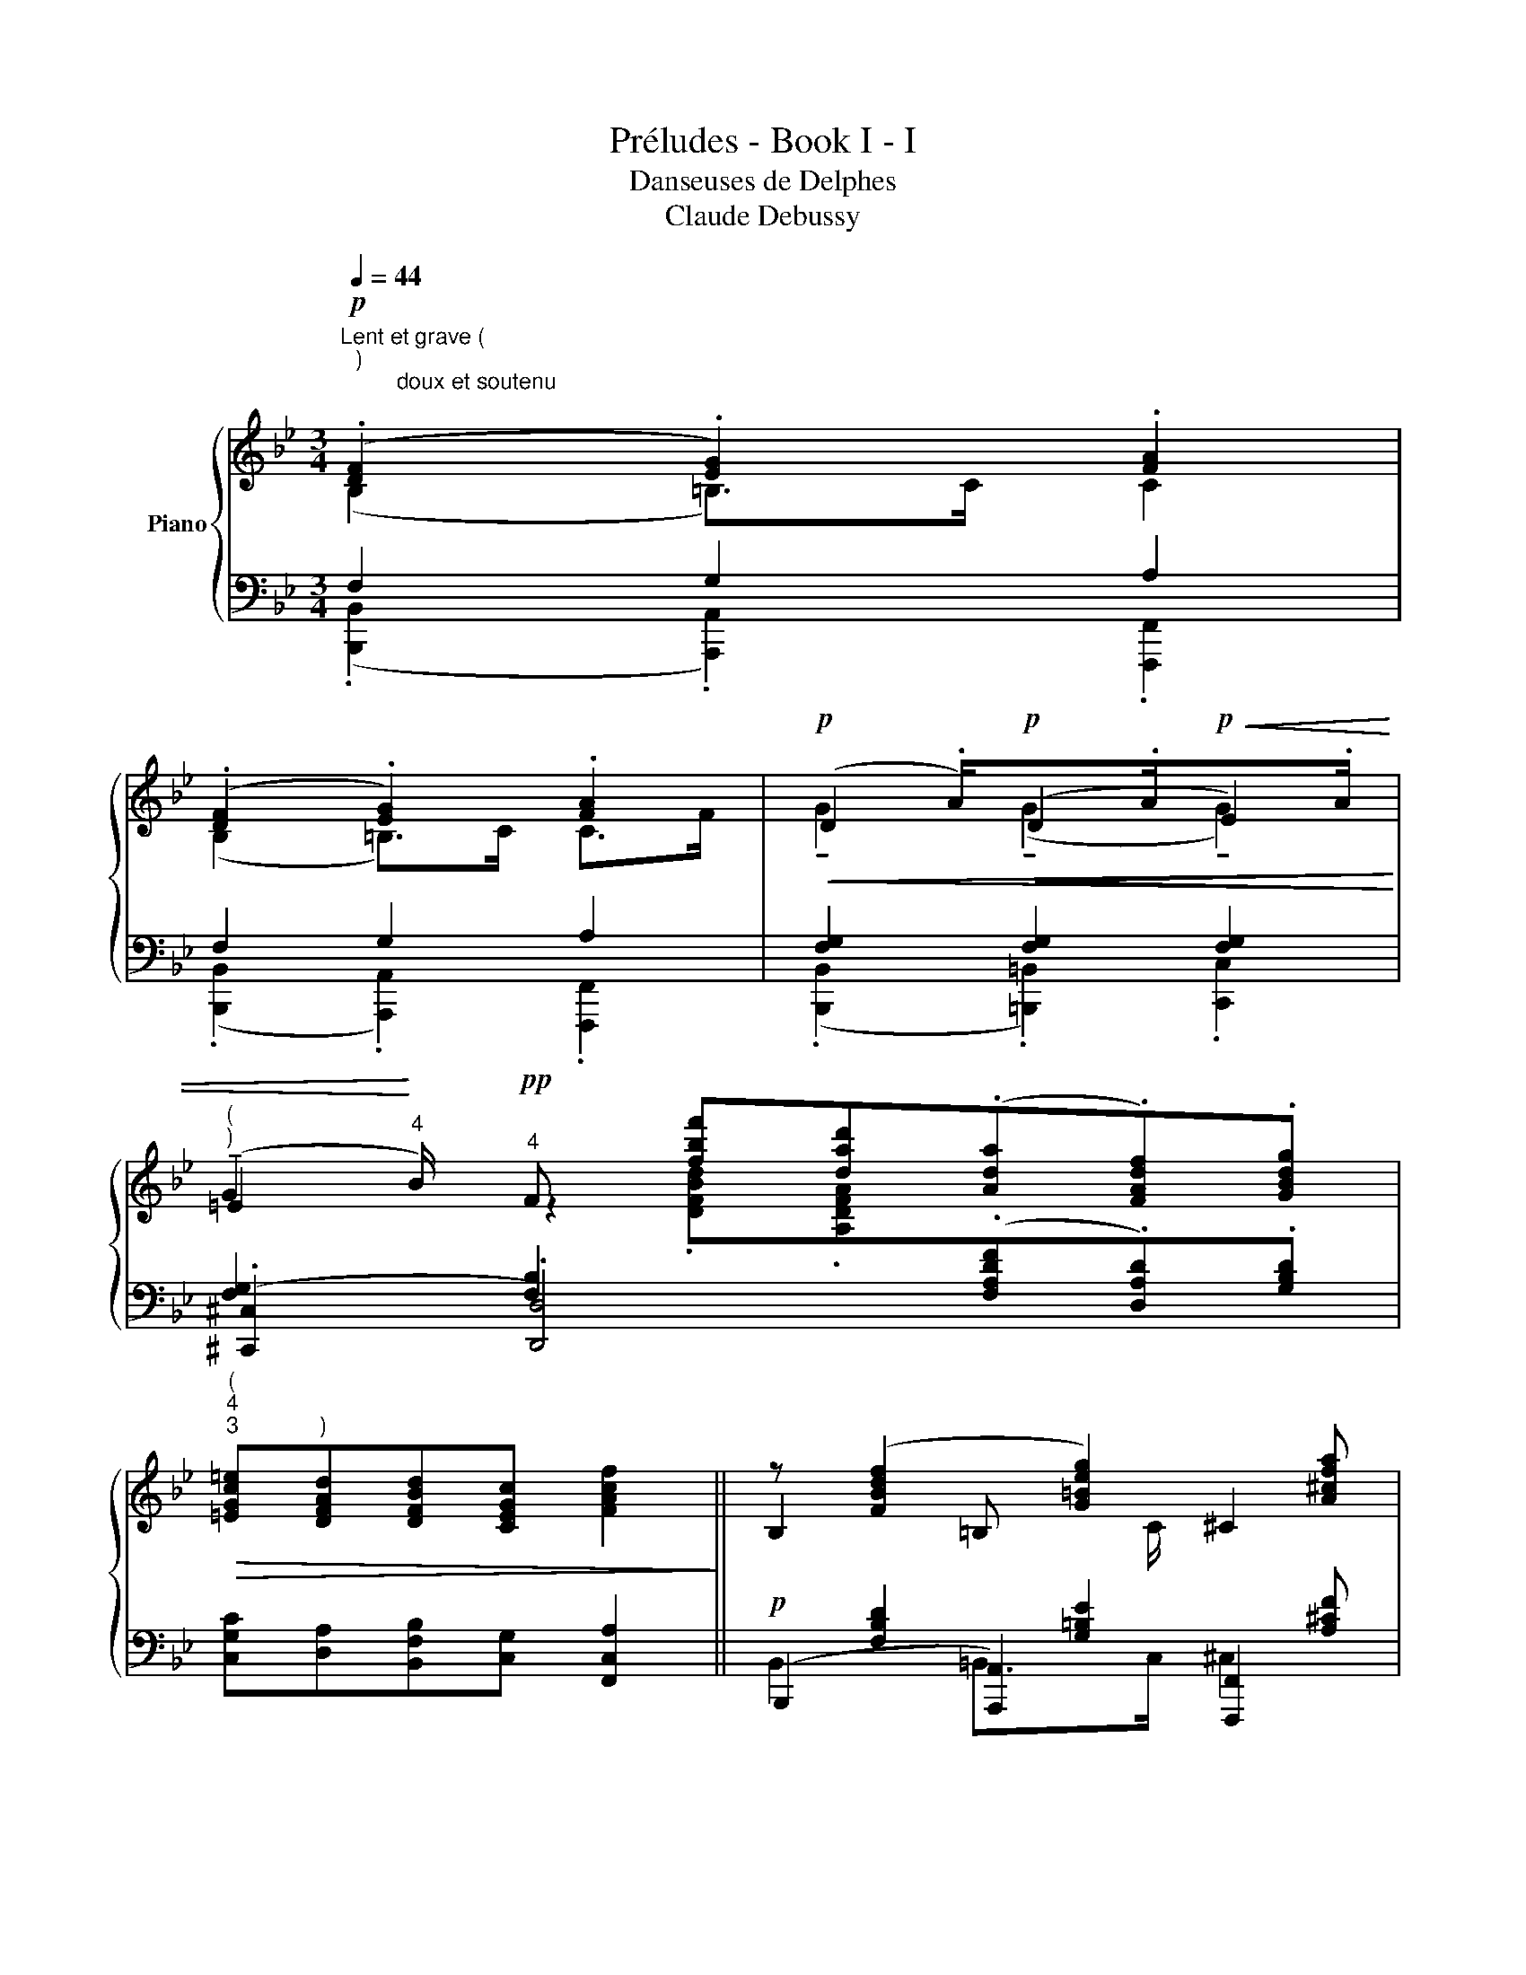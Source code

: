 X:1
T:Préludes - Book I - I
T:Danseuses de Delphes
T:Claude Debussy
%%score { ( 1 2 5 7 ) | ( 3 4 6 8 ) }
L:1/8
Q:1/4=44
M:3/4
K:Bb
V:1 treble nm="Piano"
V:2 treble 
V:5 treble 
V:7 treble 
V:3 bass 
V:4 bass 
V:6 bass 
V:8 bass 
V:1
!p!"^Lent et grave ( \n )\n         doux et soutenu\n" (.[DF]2 .[EG]2) .[FA]2 | %1
 (.[DF]2 .[EG]2) .[FA]2 |!p!!<(!(x>.A)!p!!<(!x>.A!p!!<(!x>.A!<)!!<)! | %3
"^(""^)"(x>!<)!"^4"B)!pp!"^4" F [fbf'][dad'](.[Ada].[FAdf]).[GBdg] | %4
"^(""^4""^3"!>(! [=EGc=e]"^)"[DFAd][DFBd][CEGc] [FAcf]2!>)! || z ([FBdf]2 [G=Beg]2) [A^cfa] | %6
 z ([FBdf]2 [G=Beg]2) [A^cfa] | z [fgg']2 [fgg']2 [fgg'] | %8
"^4""^4""^(""^)"!<(! z [fgg']2 ([fbf'][dad'])[Ada][FAdf][GBdg]!<)! | %9
!>(! ([=EGc=e][DFAd]) [DFBd][CEGc] [FAcf]4!>)! || %10
"^(""^)""^doux mais en dehors""^3""^4" ([gg']2 [ff']>)(([dd'] [cc']>))"^͜""^͜"([Bb] | %11
"^͡""^͡" [Gg]>)(([Ff] [Dd]4)) | ([c'c'']2 [bb']>)(([gg'] [ff']>))(([ee'] | [ec']>))(([Bb] [Gg]4)) | %14
 z .[=ec'=e']2 .[^ca^c']2 .[^d=b^d'] ||"^)""^(""^4""^4" z .[=ec'=e'] z .[gaa']3 z .[cc'] || %16
"^(""^)""^3""^4" z .[gaa']2 .[=cdc']2 z | z!pp! !tenuto![_ac'e'_a']- [ac'e'a']4 | %18
 z"^piú"!pp! [gbd'g']- [gbd'g']4 |!ppp! z !tenuto![fac'f']- [fac'f']4 | %20
!p! (!breath!!fermata!D2 F2) C2 | E4 G2 |"^piú"!p! ([Dd]2 [Ff]2) [=Aa]2 | %23
 [^c^c']2 [=e=e']2!p! [^g^g']2 | x4!p! z!pp!"^͡""^͡""^͡""^͡" .[fa^c'f'] | x4 z!pp! .[fa^c'f'] | %26
 z2 z2!ppp! .[ff']2 | z2!>(! z2 .[ff']2!>)! |[K:bass]!f!!>(! !tenuto![D,F,B,D]6!>)! | %29
!pp! !tenuto![D,F,B,D]6- | !fermata![D,F,B,D]4 z2 |] %31
V:2
 (B,2 =B,>)C C2 | (B,2 =B,>)C C>F | D2 (D2 E2) | !tenuto!=E2 z2 x4 | x6 || B,2 =B,x ^C2 | %6
 B,2 =B,x ^Cx | [DG]x [DG]x [EG]x | [=EG]x!mf! F [DFBd][DFA] x x2 | x8 || %10
 z [CEGc]2 [DFAd]2"^͡""^͡""^͜""^͜" [EGBe] | [EGBe][FAcf][GBdg][Ac=ea][Bdfb][c_egc'] | %12
 z .[_A,CE_A]2 .[B,DFB]2 .[CEGc]- | [CEGc].[_DF_A_d].[GBe]!<(!.[Acf].[G=B=dg].[_B_dfb]!<)! | %14
 ([G,G]2 [=E,=E]>)[F,F] [^F,^F]>[=B,=B] || ([G,G]>[Cc]) ([CDcd]3 [=E=e])[G,G]>[Cc] || %16
 x [GA]2 [CD]2 x | x6 | ([Cc]3 [Dd]2)!pp! [Ff] | !tenuto![Cc]6 | x6 | x6 | %22
 z"^dim." [FB]2 [_A_d]2 [cf] | z .[=ea]2 .[g=c']2!>(! .[=b=e']!>)! | %24
 z!p! .[FBdf]!<(!([G=Beg]>[_Ac=e_a]) [=A^cf=a]2!<)! | %25
 z .[FBdf]!<(!([G=Beg]>[_Ac=e_a]) [=A^cf=a]2!<)! | z [GAa]- [GAa]4 | z!pp! !tenuto![GAa]- [GAa]4 | %28
[K:bass] x6 | x6 | x6 |] %31
V:3
 F,2 G,2 A,2 | F,2 G,2 A,2 | [F,G,]2 [F,G,]2 [F,G,]2 | [F,G,]2 [F,B,]2 x4 | %4
 [C,G,C][D,A,][B,,F,B,][C,G,] [F,,C,A,]2 ||!p! x [F,B,D]2 [G,=B,E]2 [A,^CF] | %6
 x [F,B,D]2 [G,=B,E]2 [A,^CF] | x6 | [xx]8 | ([C,G,C][D,A,]) [B,,F,B,][C,G,] [F,,C,A,]4 || %10
!pp! z [C,E,G,]2 [D,F,A,]2 [E,G,B,]- | [E,G,B,][F,A,C][G,B,D][A,C=E][B,DF][C_EG] | %12
 z .[_A,,C,E,]2 .[B,,D,F,]2 .[C,E,G,]- | %13
 [C,E,G,].[_D,F,_A,]!<(! .[E,G,B,E].[F,A,CF] .[G,=B,D]!mf!.[_B,_DF]!<)! | %14
 (G,,2 =E,,>)F,, ^F,,>=B,, ||!<(! (G,,>!f!C,) ([C,D,]3 =E,)G,,>C,!<)! || %16
 ([C,D,]>.=E,)!>(! [G,,A,,]2 (!tenuto!C,2-!>)! | C,3)"^dim." D,2 F, | (C,3 D,2) F, | %19
!ppp! !tenuto!C,6 | (D,2 F,2) C,2 | E,4 =G,2 | D,2 F,2 =A,2 |[K:treble]!<(! ^C2 =E2 ^G2!<)! | %24
[K:bass] x6 | x6 | z!pp! !tenuto![G,^CF]- [G,CF]4 | z !tenuto![G,^CF]- [G,CF]4 | x6 | %29
 [B,,,F,,B,,]6- | !fermata![B,,,F,,B,,]4 z2 |] %31
V:4
 (.[B,,,B,,]2 .[A,,,A,,]2) .[F,,,F,,]2 | (.[B,,,B,,]2 .[A,,,A,,]2) .[F,,,F,,]2 | %2
 (.[B,,,B,,]2 .[=B,,,=B,,]2) .[C,,C,]2 | (.[^C,,^C,]2 .[D,,D,]4) x2 | x6 || %5
 (B,,,2 [A,,,A,,]2) [F,,,F,,]2 | (B,,,2 [A,,,A,,]2) [F,,,F,,]2 | %7
 ([B,,,B,,]2 [=B,,,=B,,]2) [C,,C,]2 | ([C,,C,]2 [D,,D,]4) x2 | x8 || [F,,,F,,]6- | [F,,,F,,]6 | %12
 [F,,,F,,]6- | [F,,,F,,]6 | z .[C,,C,]2 .[A,,,A,,]2 .[=B,,,=B,,] || z C,, F,,4 [=E,,A,,]2 || %16
 F,,2 =E,,2 x2 | z!pp! !tenuto![_A,,,E,,_A,,]- [A,,,E,,A,,]4 | %18
 z"^piú"!pp! [G,,,D,,G,,]- [G,,,D,,G,,]4 | z !tenuto![F,,,C,,F,,]- [F,,,C,,F,,]4 | %20
 z .[B,,F,B,]2 .[_D,_A,_D]2 .[_A,,E,A,] | z .[_C,_G,_C]3 x .[E,B,E] | %22
 z .[B,,F,B,]2 .[_D,_A,_D]2 [F,CF] |[K:treble] z .[A,=EA]2 .[=CGc]2 .[E=B=e] | %24
[K:bass] [B,,,,B,,,]2 x x z!pp!!>(! (([F,,,F,,]!>)! | [B,,,B,,]2)) x2!p! z!pp! (([F,,,F,,] | %26
 [B,,,B,,]4))!ppp!!>(! ((.[F,,,F,,]2!>)! | [B,,,B,,]4)) .[F,,,F,,]2 | [B,,,F,,B,,]6 | x6 | %30
 .!tenuto!B,,,,2 z2 z2 |] %31
V:5
 x6 | x6 | !tenuto!G2 (!tenuto!G2 !tenuto!G2) | G2 x2 x4 | x6 || x6 | x6 | x6 | x8 | x8 || x6 | %11
 x6 | x6 | x6 | x6 || x3 [GA]2 x A, [CD] || ([CDcd]x) [G,A,G]2 (!tenuto![Cc]2- | %17
 [Cc]3) [Dd]2 [Ff] | x6 | x6 | x6 | x6 | x6 | x6 | x6 | x6 | x6 | x6 |[K:bass] x6 | x6 | x6 |] %31
V:6
 x6 | x6 | x6 | x3[I:staff -1] .[DFBd].[A,DFA][I:staff +1](.[F,A,DF].[D,A,D]).[G,B,D] | x6 || %5
 B,,2 =B,,>C, ^C,2 | B,,2 =B,,>C, ^C,>F, | ([F,G,]>A,) ([F,G,]>A,) ([F,G,]>A,) | %8
 ([F,G,]>B,) [F,B,]2 x x x2 | x8 || x6 | x6 | x6 | x6 | x6 || x8 || x6 | x6 | x6 | x6 | x6 | x6 | %22
 x6 |[K:treble] x6 |[K:bass] x6 | x6 | x6 | x6 | x6 | x6 | x6 |] %31
V:7
 x6 | x6 | x6 | x8 | x6 ||x2x>C x2 |x2x>Cx>F |x>Ax>Ax>A |x>B x2 x4 | x8 || x6 | x6 | x6 | x6 | %14
 x6 || x8 ||x>[=E=e] x4 | x6 | x6 | x6 | x6 | x6 | x6 | x6 | x6 | x6 | x6 | x6 |[K:bass] x6 | x6 | %30
 x6 |] %31
V:8
 x6 | x6 | x6 | x8 | x6 || x6 | x6 | x6 |x2x(xA,)[F,A,DF][D,F,A,D][G,B,D] | x8 || x6 | x6 | x6 | %13
 x6 | x6 || x8 || x6 | x6 | x6 | x6 | x6 | x6 | x6 |[K:treble] x6 | %24
[K:bass] z .[F,B,D]([G,=B,E]>[_A,C=E]) [=A,^CF]2 | z!p! .[F,B,D]([G,=B,E]>[_A,C=E]) [=A,^CF]2 | %26
 x6 | x6 | x6 | x6 | x6 |] %31

